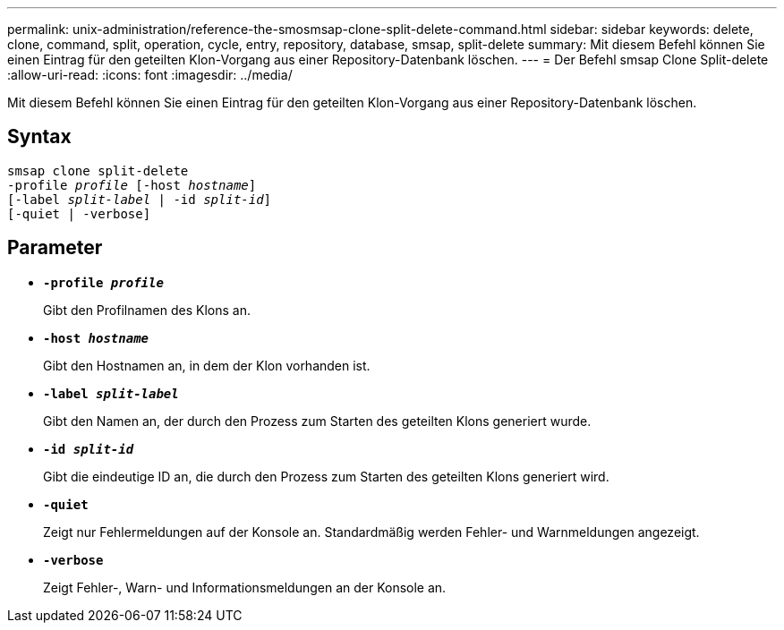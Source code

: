 ---
permalink: unix-administration/reference-the-smosmsap-clone-split-delete-command.html 
sidebar: sidebar 
keywords: delete, clone, command, split, operation, cycle, entry, repository, database, smsap, split-delete 
summary: Mit diesem Befehl können Sie einen Eintrag für den geteilten Klon-Vorgang aus einer Repository-Datenbank löschen. 
---
= Der Befehl smsap Clone Split-delete
:allow-uri-read: 
:icons: font
:imagesdir: ../media/


[role="lead"]
Mit diesem Befehl können Sie einen Eintrag für den geteilten Klon-Vorgang aus einer Repository-Datenbank löschen.



== Syntax

[listing, subs="+macros"]
----
pass:quotes[smsap clone split-delete
-profile _profile_ [-host _hostname_\]
[-label _split-label_ | -id _split-id_\]
[-quiet | -verbose\]]
----


== Parameter

* `*-profile _profile_*`
+
Gibt den Profilnamen des Klons an.

* `*-host _hostname_*`
+
Gibt den Hostnamen an, in dem der Klon vorhanden ist.

* `*-label _split-label_*`
+
Gibt den Namen an, der durch den Prozess zum Starten des geteilten Klons generiert wurde.

* `*-id _split-id_*`
+
Gibt die eindeutige ID an, die durch den Prozess zum Starten des geteilten Klons generiert wird.

* `*-quiet*`
+
Zeigt nur Fehlermeldungen auf der Konsole an. Standardmäßig werden Fehler- und Warnmeldungen angezeigt.

* `*-verbose*`
+
Zeigt Fehler-, Warn- und Informationsmeldungen an der Konsole an.


